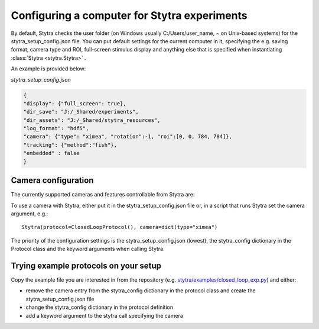 .. _compconfig:

Configuring a computer for Stytra experiments
=============================================

By default, Stytra checks the user folder (on Windows usually C:/Users/user_name, ~ on Unix-based systems)
for the stytra_setup_config.json file. You can put default settings for the current computer in it,
specifying the e.g. saving format, camera type and ROI, full-screen stimulus display and anything
else that is specified when instantiating :class:`Stytra <stytra.Stytra>` .

An example is provided below:

`stytra_setup_config.json`

.. code-block:: json

    {
    "display": {"full_screen": true},
    "dir_save": "J:/_Shared/experiments",
    "dir_assets": "J:/_Shared/stytra_resources",
    "log_format": "hdf5",
    "camera": {"type": "ximea", "rotation":-1, "roi":[0, 0, 784, 784]},
    "tracking": {"method":"fish"},
    "embedded" : false
    }


Camera configuration
--------------------

The currently supported cameras and features controllable from Stytra are:

==============  ==================  ===  ========  =========  ====
Manufacturer    Stytra camera type  ROI  Exposure  Framerate  Gain
--------------  ------------------  ---  --------  ---------  ----
Ximea           ximea               Yes  Yes       Yes        Yes
FLIR/PointGrey  spinnaker           Yes  Yes       Yes        Yes
AVT             avt                 No   No        No         No
Basler          basler              No   Yes       ?          ?
Mikrotron       mikrotron           Yes  Yes       Yes        No
OpenCV          opencv              No   ?         ?          ?
==============  ==================  ===  ========  =========  =====

To use a camera with Stytra, either put it in the stytra_setup_config.json file or, in a script that runs Stytra set the camera argument, e.g.::

    Stytra(protocol=ClosedLoopProtocol(), camera=dict(type="ximea")


The priority of the configuration settings is the stytra_setup_config.json (lowest), the stytra_config dictionary in the Protocol class and the keyword arguments when calling Stytra.


Trying example protocols on your setup
--------------------------------------

Copy the example file you are interested in from the repository (e.g. `stytra/examples/closed_loop_exp.py <https://github.com/portugueslab/stytra/blob/master/stytra/examples/closed_loop_exp.py>`_) and either:

- remove the camera entry from the stytra_config dictionary in the protocol class and create the stytra_setup_config.json file

- change the stytra_config dictionary in the protocol definition

- add a keyword argument to the stytra call specifying the camera
